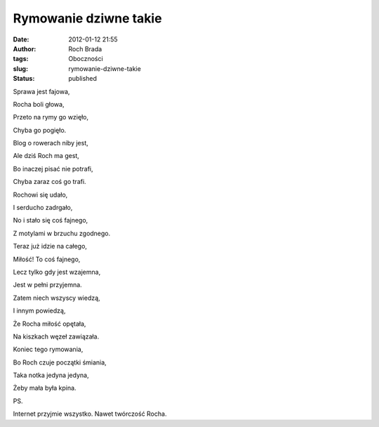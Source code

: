 Rymowanie dziwne takie
######################
:date: 2012-01-12 21:55
:author: Roch Brada
:tags: Oboczności
:slug: rymowanie-dziwne-takie
:status: published

| Sprawa jest fajowa,

.. raw:: html

   <div>

Rocha boli głowa,

.. raw:: html

   </div>

.. raw:: html

   <div>

Przeto na rymy go wzięło,

.. raw:: html

   </div>

.. raw:: html

   <div>

Chyba go pogięło.

.. raw:: html

   </div>

.. raw:: html

   <div>

.. raw:: html

   </div>

.. raw:: html

   <div>

Blog o rowerach niby jest,

.. raw:: html

   </div>

.. raw:: html

   <div>

Ale dziś Roch ma gest,

.. raw:: html

   </div>

.. raw:: html

   <div>

Bo inaczej pisać nie potrafi,

.. raw:: html

   </div>

.. raw:: html

   <div>

Chyba zaraz coś go trafi.

.. raw:: html

   </div>

.. raw:: html

   <div>

.. raw:: html

   </div>

.. raw:: html

   <div>

Rochowi się udało,

.. raw:: html

   </div>

.. raw:: html

   <div>

I serducho zadrgało,

.. raw:: html

   </div>

.. raw:: html

   <div>

No i stało się coś fajnego,

.. raw:: html

   </div>

.. raw:: html

   <div>

Z motylami w brzuchu zgodnego.

.. raw:: html

   </div>

.. raw:: html

   <div>

.. raw:: html

   </div>

.. raw:: html

   <div>

Teraz już idzie na całego,

.. raw:: html

   </div>

.. raw:: html

   <div>

Miłość! To coś fajnego,

.. raw:: html

   </div>

.. raw:: html

   <div>

Lecz tylko gdy jest wzajemna,

.. raw:: html

   </div>

.. raw:: html

   <div>

Jest w pełni przyjemna.

.. raw:: html

   </div>

.. raw:: html

   <div>

.. raw:: html

   </div>

.. raw:: html

   <div>

Zatem niech wszyscy wiedzą,

.. raw:: html

   </div>

.. raw:: html

   <div>

I innym powiedzą,

.. raw:: html

   </div>

.. raw:: html

   <div>

Że Rocha miłość opętała,

.. raw:: html

   </div>

.. raw:: html

   <div>

Na kiszkach węzeł zawiązała.

.. raw:: html

   </div>

.. raw:: html

   <div>

.. raw:: html

   </div>

.. raw:: html

   <div>

Koniec tego rymowania,

.. raw:: html

   </div>

.. raw:: html

   <div>

Bo Roch czuje początki śmiania,

.. raw:: html

   </div>

.. raw:: html

   <div>

Taka notka jedyna jedyna,

.. raw:: html

   </div>

.. raw:: html

   <div>

Żeby mała była kpina.

.. raw:: html

   </div>

.. raw:: html

   <div>

.. raw:: html

   </div>

.. raw:: html

   <div>

PS.

.. raw:: html

   </div>

.. raw:: html

   <div>

Internet przyjmie wszystko. Nawet twórczość Rocha.

.. raw:: html

   </div>

.. raw:: html

   </p>
